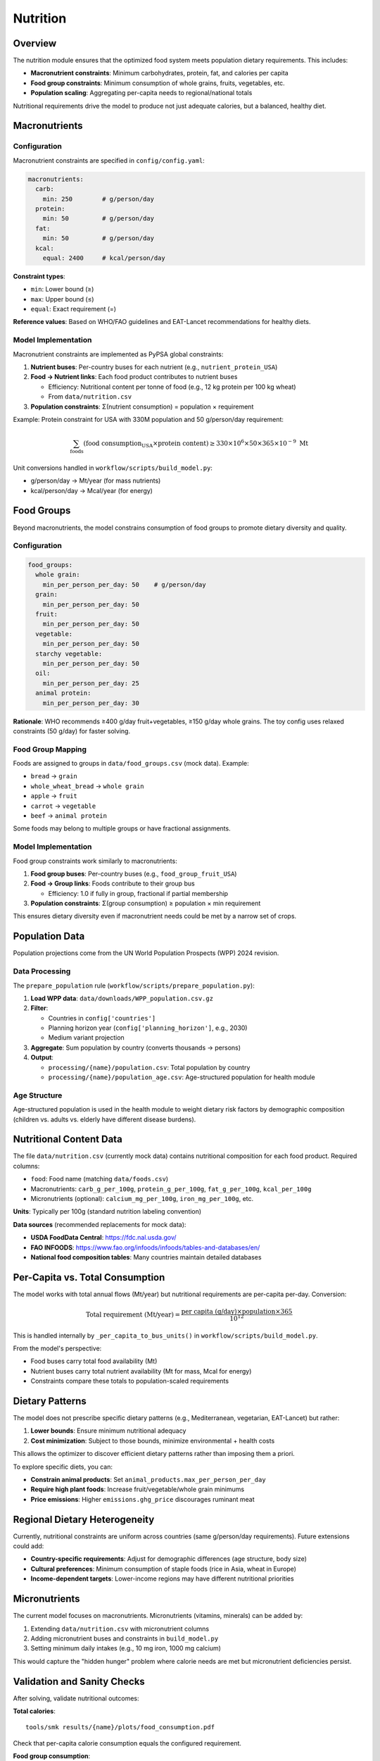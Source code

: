 .. SPDX-FileCopyrightText: 2025 Koen van Greevenbroek
..
.. SPDX-License-Identifier: CC-BY-4.0

Nutrition
=========

Overview
--------

The nutrition module ensures that the optimized food system meets population dietary requirements. This includes:

* **Macronutrient constraints**: Minimum carbohydrates, protein, fat, and calories per capita
* **Food group constraints**: Minimum consumption of whole grains, fruits, vegetables, etc.
* **Population scaling**: Aggregating per-capita needs to regional/national totals

Nutritional requirements drive the model to produce not just adequate calories, but a balanced, healthy diet.

Macronutrients
--------------

Configuration
~~~~~~~~~~~~~

Macronutrient constraints are specified in ``config/config.yaml``:

.. code-block:: yaml

   macronutrients:
     carb:
       min: 250        # g/person/day
     protein:
       min: 50         # g/person/day
     fat:
       min: 50         # g/person/day
     kcal:
       equal: 2400     # kcal/person/day

**Constraint types**:

* ``min``: Lower bound (≥)
* ``max``: Upper bound (≤)
* ``equal``: Exact requirement (=)

**Reference values**: Based on WHO/FAO guidelines and EAT-Lancet recommendations for healthy diets.

Model Implementation
~~~~~~~~~~~~~~~~~~~~

Macronutrient constraints are implemented as PyPSA global constraints:

1. **Nutrient buses**: Per-country buses for each nutrient (e.g., ``nutrient_protein_USA``)

2. **Food → Nutrient links**: Each food product contributes to nutrient buses

   * Efficiency: Nutritional content per tonne of food (e.g., 12 kg protein per 100 kg wheat)
   * From ``data/nutrition.csv``

3. **Population constraints**: Σ(nutrient consumption) = population × requirement

Example: Protein constraint for USA with 330M population and 50 g/person/day requirement:

.. math::

   \sum_{\text{foods}} (\text{food consumption}_\text{USA} \times \text{protein content}) \geq 330 \times 10^6 \times 50 \times 365 \times 10^{-9} \text{ Mt}

Unit conversions handled in ``workflow/scripts/build_model.py``:

* g/person/day → Mt/year (for mass nutrients)
* kcal/person/day → Mcal/year (for energy)

Food Groups
-----------

Beyond macronutrients, the model constrains consumption of food groups to promote dietary diversity and quality.

Configuration
~~~~~~~~~~~~~

.. code-block:: yaml

   food_groups:
     whole grain:
       min_per_person_per_day: 50    # g/person/day
     grain:
       min_per_person_per_day: 50
     fruit:
       min_per_person_per_day: 50
     vegetable:
       min_per_person_per_day: 50
     starchy vegetable:
       min_per_person_per_day: 50
     oil:
       min_per_person_per_day: 25
     animal protein:
       min_per_person_per_day: 30

**Rationale**: WHO recommends ≥400 g/day fruit+vegetables, ≥150 g/day whole grains. The toy config uses relaxed constraints (50 g/day) for faster solving.

Food Group Mapping
~~~~~~~~~~~~~~~~~~

Foods are assigned to groups in ``data/food_groups.csv`` (mock data). Example:

* ``bread`` → ``grain``
* ``whole_wheat_bread`` → ``whole grain``
* ``apple`` → ``fruit``
* ``carrot`` → ``vegetable``
* ``beef`` → ``animal protein``

Some foods may belong to multiple groups or have fractional assignments.

Model Implementation
~~~~~~~~~~~~~~~~~~~~

Food group constraints work similarly to macronutrients:

1. **Food group buses**: Per-country buses (e.g., ``food_group_fruit_USA``)

2. **Food → Group links**: Foods contribute to their group bus

   * Efficiency: 1.0 if fully in group, fractional if partial membership

3. **Population constraints**: Σ(group consumption) ≥ population × min requirement

This ensures dietary diversity even if macronutrient needs could be met by a narrow set of crops.

Population Data
---------------

Population projections come from the UN World Population Prospects (WPP) 2024 revision.

Data Processing
~~~~~~~~~~~~~~~

The ``prepare_population`` rule (``workflow/scripts/prepare_population.py``):

1. **Load WPP data**: ``data/downloads/WPP_population.csv.gz``

2. **Filter**:

   * Countries in ``config['countries']``
   * Planning horizon year (``config['planning_horizon']``, e.g., 2030)
   * Medium variant projection

3. **Aggregate**: Sum population by country (converts thousands → persons)

4. **Output**:

   * ``processing/{name}/population.csv``: Total population by country
   * ``processing/{name}/population_age.csv``: Age-structured population for health module

Age Structure
~~~~~~~~~~~~~

Age-structured population is used in the health module to weight dietary risk factors by demographic composition (children vs. adults vs. elderly have different disease burdens).

Nutritional Content Data
-------------------------

The file ``data/nutrition.csv`` (currently mock data) contains nutritional composition for each food product. Required columns:

* ``food``: Food name (matching ``data/foods.csv``)
* Macronutrients: ``carb_g_per_100g``, ``protein_g_per_100g``, ``fat_g_per_100g``, ``kcal_per_100g``
* Micronutrients (optional): ``calcium_mg_per_100g``, ``iron_mg_per_100g``, etc.

**Units**: Typically per 100g (standard nutrition labeling convention)

**Data sources** (recommended replacements for mock data):

* **USDA FoodData Central**: https://fdc.nal.usda.gov/
* **FAO INFOODS**: https://www.fao.org/infoods/infoods/tables-and-databases/en/
* **National food composition tables**: Many countries maintain detailed databases

Per-Capita vs. Total Consumption
---------------------------------

The model works with total annual flows (Mt/year) but nutritional requirements are per-capita per-day. Conversion:

.. math::

   \text{Total requirement (Mt/year)} = \frac{\text{per capita (g/day)} \times \text{population} \times 365}{10^{12}}

This is handled internally by ``_per_capita_to_bus_units()`` in ``workflow/scripts/build_model.py``.

From the model's perspective:

* Food buses carry total food availability (Mt)
* Nutrient buses carry total nutrient availability (Mt for mass, Mcal for energy)
* Constraints compare these totals to population-scaled requirements

Dietary Patterns
----------------

The model does not prescribe specific dietary patterns (e.g., Mediterranean, vegetarian, EAT-Lancet) but rather:

1. **Lower bounds**: Ensure minimum nutritional adequacy
2. **Cost minimization**: Subject to those bounds, minimize environmental + health costs

This allows the optimizer to discover efficient dietary patterns rather than imposing them a priori.

To explore specific diets, you can:

* **Constrain animal products**: Set ``animal_products.max_per_person_per_day``
* **Require high plant foods**: Increase fruit/vegetable/whole grain minimums
* **Price emissions**: Higher ``emissions.ghg_price`` discourages ruminant meat

Regional Dietary Heterogeneity
-------------------------------

Currently, nutritional constraints are uniform across countries (same g/person/day requirements). Future extensions could add:

* **Country-specific requirements**: Adjust for demographic differences (age structure, body size)
* **Cultural preferences**: Minimum consumption of staple foods (rice in Asia, wheat in Europe)
* **Income-dependent targets**: Lower-income regions may have different nutritional priorities

Micronutrients
--------------

The current model focuses on macronutrients. Micronutrients (vitamins, minerals) can be added by:

1. Extending ``data/nutrition.csv`` with micronutrient columns
2. Adding micronutrient buses and constraints in ``build_model.py``
3. Setting minimum daily intakes (e.g., 10 mg iron, 1000 mg calcium)

This would capture the "hidden hunger" problem where calorie needs are met but micronutrient deficiencies persist.

Validation and Sanity Checks
-----------------------------

After solving, validate nutritional outcomes:

**Total calories**::

    tools/smk results/{name}/plots/food_consumption.pdf

Check that per-capita calorie consumption equals the configured requirement.

**Food group consumption**::

    tools/smk results/{name}/plots/food_consumption.csv

Verify that fruit, vegetable, whole grain consumption meets minimums.

**Macronutrient balance**: Inspect protein/carb/fat ratios (should be reasonable, e.g., 10-35% protein, 20-35% fat, 45-65% carbs by energy)

Workflow Integration
--------------------

Nutritional constraints are incorporated in the ``build_model`` rule:

1. **Load population**: ``processing/{name}/population.csv``
2. **Load nutrition data**: ``data/nutrition.csv``
3. **Create nutrient buses**: Per-country buses for each nutrient
4. **Create food → nutrient links**: Based on nutritional content
5. **Add global constraints**: Population × requirement bounds

No separate rule needed—nutrition is integrated into the model structure.

